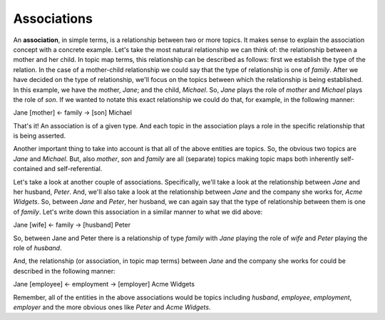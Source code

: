 Associations
============

An **association**, in simple terms, is a relationship between two or more topics. It makes sense to
explain the association concept with a concrete example. Let's take the most natural relationship we
can think of: the relationship between a mother and her child. In topic map terms, this relationship
can be described as follows: first we establish the type of the relation. In the case of a mother-child
relationship we could say that the type of relationship is one of *family*. After we have decided on the
type of relationship, we'll focus on the topics between which the relationship is being established. In
this example, we have the mother, *Jane*; and the child, *Michael*. So, *Jane* plays the role of *mother*
and *Michael* plays the role of *son*. If we wanted to notate this exact relationship we could do that,
for example, in the following manner:

Jane [mother] ← family → [son] Michael

That's it! An association is of a given type. And each topic in the association plays a role in the specific
relationship that is being asserted.

Another important thing to take into account is that all of the above entities are topics. So, the obvious
two topics are *Jane* and *Michael*. But, also *mother*, *son* and *family* are all (separate) topics making
topic maps both inherently self-contained and self-referential.

Let's take a look at another couple of associations. Specifically, we'll take a look at the relationship
between *Jane* and her husband, *Peter*. And, we'll also take a look at the relationship between *Jane* and
the company she works for, *Acme Widgets*. So, between *Jane* and *Peter*, her husband, we can again say that
the type of relationship between them is one of *family*. Let's write down this association in a similar manner
to what we did above:

Jane [wife] ← family → [husband] Peter

So, between Jane and Peter there is a relationship of type *family* with *Jane* playing the role of *wife* and
*Peter* playing the role of *husband*.

And, the relationship (or association, in topic map terms) between *Jane* and the company she works for could be
described in the following manner:

Jane [employee] ← employment → [employer] Acme Widgets

Remember, all of the entities in the above associations would be topics including *husband*, *employee*,
*employment*, *employer* and the more obvious ones like *Peter* and *Acme Widgets*.